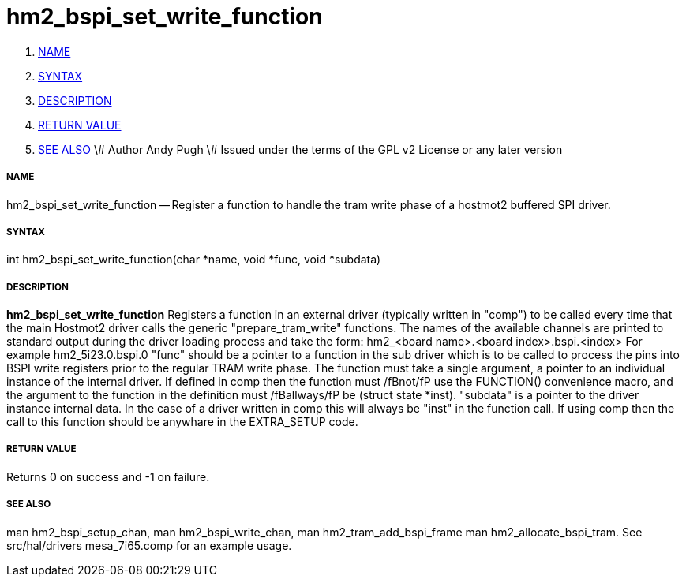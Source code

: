 hm2_bspi_set_write_function
===========================

. <<name,NAME>>
. <<syntax,SYNTAX>>
. <<description,DESCRIPTION>>
. <<return-value,RETURN VALUE>>
. <<see-also,SEE ALSO>>
\# Author Andy Pugh
\# Issued under the terms of the GPL v2 License or any later version



===== [[name]]NAME

hm2_bspi_set_write_function -- Register a function to handle the tram write phase
of a hostmot2 buffered SPI driver. 


===== [[syntax]]SYNTAX
int hm2_bspi_set_write_function(char *name, void *func, void *subdata)



===== [[description]]DESCRIPTION
**hm2_bspi_set_write_function** Registers a function in an external driver 
(typically written in "comp") to be called every time that the main Hostmot2
driver calls the generic "prepare_tram_write" functions. 
 The names of the available channels are printed to standard output during the 
driver loading process and take the form:
hm2_<board name>.<board index>.bspi.<index> For example hm2_5i23.0.bspi.0
 "func" should be a pointer to a function in the sub driver which is to be
called to process the pins into BSPI write registers prior to the regular TRAM
write phase. The function must take a single argument, a pointer to an
individual instance of the internal driver. If defined in comp then the 
function must /fBnot/fP use the FUNCTION() convenience macro, and the argument
to the function in the definition  must /fBallways/fP be (struct state *inst).
 "subdata" is a pointer to the driver instance internal data. In the case of a 
driver written in comp this will always be "inst" in the function call.
 If using comp then the call to this function should be anywhare in the 
EXTRA_SETUP code. 



===== [[return-value]]RETURN VALUE
Returns 0 on success and -1 on failure.



===== [[see-also]]SEE ALSO
man hm2_bspi_setup_chan, man hm2_bspi_write_chan, man hm2_tram_add_bspi_frame
man hm2_allocate_bspi_tram.
See src/hal/drivers mesa_7i65.comp for an example usage.

